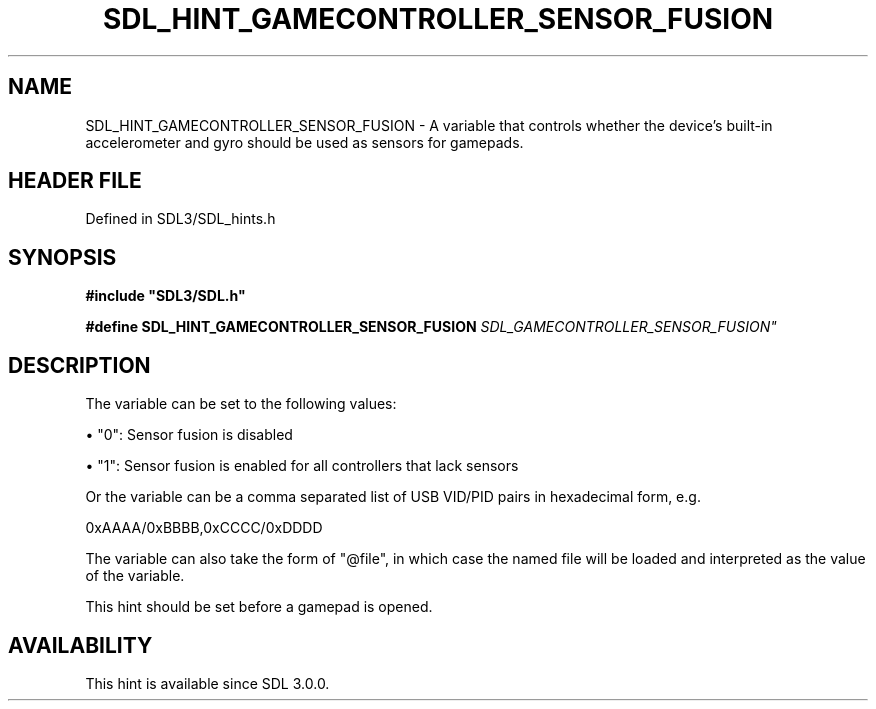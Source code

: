 .\" This manpage content is licensed under Creative Commons
.\"  Attribution 4.0 International (CC BY 4.0)
.\"   https://creativecommons.org/licenses/by/4.0/
.\" This manpage was generated from SDL's wiki page for SDL_HINT_GAMECONTROLLER_SENSOR_FUSION:
.\"   https://wiki.libsdl.org/SDL_HINT_GAMECONTROLLER_SENSOR_FUSION
.\" Generated with SDL/build-scripts/wikiheaders.pl
.\"  revision SDL-3.1.2-no-vcs
.\" Please report issues in this manpage's content at:
.\"   https://github.com/libsdl-org/sdlwiki/issues/new
.\" Please report issues in the generation of this manpage from the wiki at:
.\"   https://github.com/libsdl-org/SDL/issues/new?title=Misgenerated%20manpage%20for%20SDL_HINT_GAMECONTROLLER_SENSOR_FUSION
.\" SDL can be found at https://libsdl.org/
.de URL
\$2 \(laURL: \$1 \(ra\$3
..
.if \n[.g] .mso www.tmac
.TH SDL_HINT_GAMECONTROLLER_SENSOR_FUSION 3 "SDL 3.1.2" "Simple Directmedia Layer" "SDL3 FUNCTIONS"
.SH NAME
SDL_HINT_GAMECONTROLLER_SENSOR_FUSION \- A variable that controls whether the device's built-in accelerometer and gyro should be used as sensors for gamepads\[char46]
.SH HEADER FILE
Defined in SDL3/SDL_hints\[char46]h

.SH SYNOPSIS
.nf
.B #include \(dqSDL3/SDL.h\(dq
.PP
.BI "#define SDL_HINT_GAMECONTROLLER_SENSOR_FUSION "SDL_GAMECONTROLLER_SENSOR_FUSION"
.fi
.SH DESCRIPTION
The variable can be set to the following values:


\(bu "0": Sensor fusion is disabled

\(bu "1": Sensor fusion is enabled for all controllers that lack sensors

Or the variable can be a comma separated list of USB VID/PID pairs in
hexadecimal form, e\[char46]g\[char46]

0xAAAA/0xBBBB,0xCCCC/0xDDDD

The variable can also take the form of "@file", in which case the named
file will be loaded and interpreted as the value of the variable\[char46]

This hint should be set before a gamepad is opened\[char46]

.SH AVAILABILITY
This hint is available since SDL 3\[char46]0\[char46]0\[char46]

